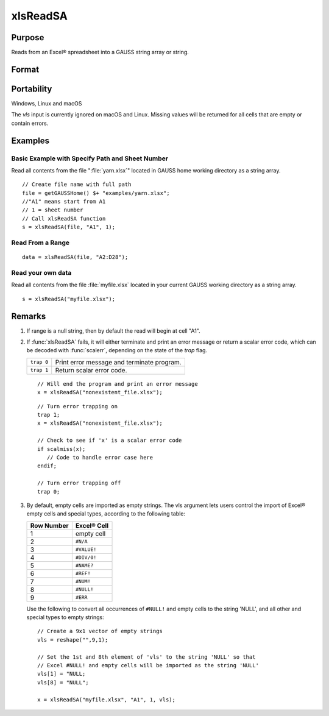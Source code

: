 
xlsReadSA
==============================================

Purpose
----------------
Reads from an Excel® spreadsheet into a GAUSS string array or string.

Format
----------------
.. function:: s = xlsReadSA(file[, range[, sheet[, vls]]])

    :param file: name of :file:`.xls` or :file:`.xlsx` file.
    :type file: string

    :param range: range to read, e.g. "A2:B20" or the starting point of the read, e.g. "A2". Default = "A1".
    :type range: string

    :param sheet: sheet number. Default = 1.
    :type sheet: scalar

    :param vls: specifies the conversion of Excel® empty cells and special types into 
        GAUSS (see Remarks). A null string results in all empty cells and special types 
        being converted to null strings. Default = null string.
    :type vls: null string or 9x1 string array

    :return s: string array or a scalar error code.

    :rtype s: string

Portability
------------

Windows, Linux and macOS

The *vls* input is currently ignored on macOS and Linux. Missing values will be returned for all cells that are empty or contain errors.

Examples
----------------

Basic Example with Specify Path and Sheet Number
++++++++++++++++++++++++++++++++++++++++++++++++

Read all contents from the file ":file:`yarn.xlsx`" located in GAUSS home working directory as a string array.

::

    // Create file name with full path
    file = getGAUSSHome() $+ "examples/yarn.xlsx";
    //"A1" means start from A1
    // 1 = sheet number 				
    // Call xlsReadSA function
    s = xlsReadSA(file, "A1", 1);

Read From a Range
+++++++++++++++++

::

    data = xlsReadSA(file, "A2:D28");

Read your own data
++++++++++++++++++

Read all contents from the file :file:`myfile.xlsx` located in your current GAUSS working directory as a string array.

::

    s = xlsReadSA("myfile.xlsx");

Remarks
-------

#. If range is a null string, then by default the read will begin at cell "A1".

#. If :func:`xlsReadSA` fails, it will either terminate and print an error
   message or return a scalar error code, which can be decoded with
   :func:`scalerr`, depending on the state of the `trap` flag.

   +------------+--------------------------------------------+
   | ``trap 0`` | Print error message and terminate program. |
   +------------+--------------------------------------------+
   | ``trap 1`` | Return scalar error code.                  |
   +------------+--------------------------------------------+

   ::

      // Will end the program and print an error message
      x = xlsReadSA("nonexistent_file.xlsx");

   ::

      // Turn error trapping on
      trap 1;
      x = xlsReadSA("nonexistent_file.xlsx");

      // Check to see if 'x' is a scalar error code
      if scalmiss(x);
         // Code to handle error case here
      endif;

      // Turn error trapping off
      trap 0;

#. By default, empty cells are imported as empty strings. The vls
   argument lets users control the import of Excel® empty cells and
   special types, according to the following table:

   ============= ============
   Row Number    Excel® Cell
   ============= ============
   1             empty cell
   2             ``#N/A``
   3             ``#VALUE!``
   4             ``#DIV/0!``
   5             ``#NAME?``
   6             ``#REF!``
   7             ``#NUM!``
   8             ``#NULL!``
   9             ``#ERR``
   ============= ============

   Use the following to convert all occurrences of ``#NULL!`` and empty
   cells to the string 'NULL', and all other and special types to empty
   strings:

   ::

      // Create a 9x1 vector of empty strings
      vls = reshape("",9,1);

      // Set the 1st and 8th element of 'vls' to the string 'NULL' so that
      // Excel #NULL! and empty cells will be imported as the string 'NULL'
      vls[1] = "NULL;
      vls[8] = "NULL";

      x = xlsReadSA("myfile.xlsx", "A1", 1, vls);

.. seealso:: Functions :func:`getHeaders`, :func:`xlsReadM`, :func:`xlsWrite`, :func:`xlsWriteM`, :func:`xlsWriteSA`, :func:`xlsGetSheetCount`, :func:`xlsGetSheetSize`, :func:`xlsGetSheetTypes`, :func:`xlsMakeRange`


